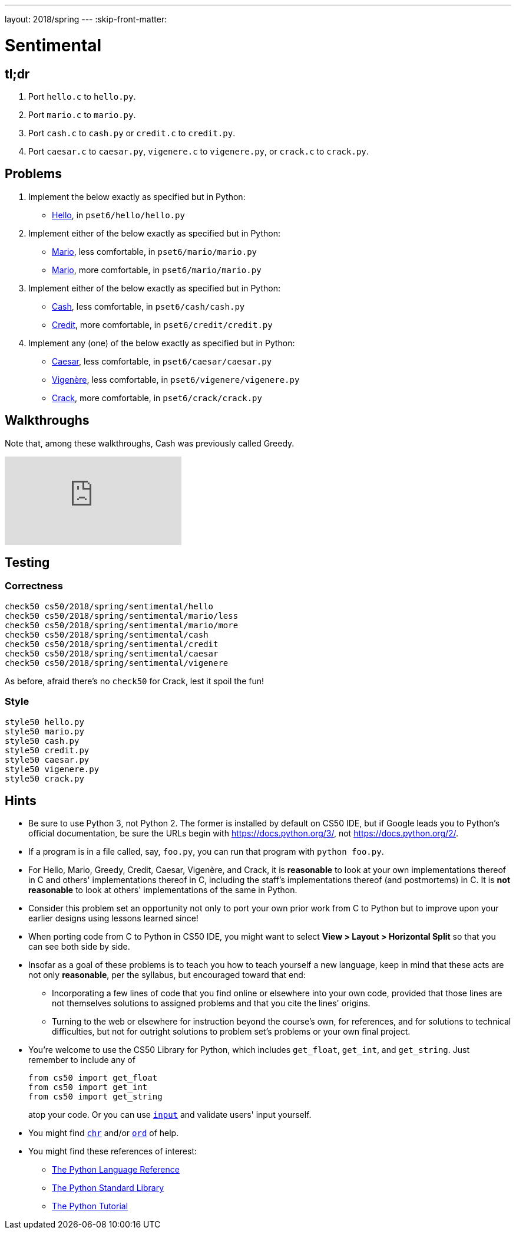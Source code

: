 ---
layout: 2018/spring
---
:skip-front-matter:

= Sentimental

== tl;dr

. Port `hello.c` to `hello.py`.
. Port `mario.c` to `mario.py`.
. Port `cash.c` to `cash.py` or `credit.c` to `credit.py`.
. Port `caesar.c` to `caesar.py`, `vigenere.c` to `vigenere.py`, or `crack.c` to `crack.py`.

== Problems

. Implement the below exactly as specified but in Python:
+
--
* link:/problems/hello/[Hello], in `pset6/hello/hello.py`
--
. Implement either of the below exactly as specified but in Python:
+
--
* link:/problems/mario_less/[Mario], less comfortable, in `pset6/mario/mario.py`
* link:/problems/mario/more/[Mario], more comfortable, in `pset6/mario/mario.py`
--
+
. Implement either of the below exactly as specified but in Python:
+
--
* link:/problems/cash/[Cash], less comfortable, in `pset6/cash/cash.py`
* link:/problems/credit/[Credit], more comfortable, in `pset6/credit/credit.py`
--
. Implement any (one) of the below exactly as specified but in Python:
+
--
* link:/problems/caesar/[Caesar], less comfortable, in `pset6/caesar/caesar.py`
* link:/problems/vigenere/[Vigenère], less comfortable, in `pset6/vigenere/vigenere.py`
* link:/problems/crack/[Crack], more comfortable, in `pset6/crack/crack.py`
--

== Walkthroughs

Note that, among these walkthroughs, Cash was previously called Greedy.

video::5ueXMnDE-y8[youtube,list=PLhQjrBD2T381raeNI8WdI4D7GMu0XFGTh]

== Testing

=== Correctness

```
check50 cs50/2018/spring/sentimental/hello
check50 cs50/2018/spring/sentimental/mario/less
check50 cs50/2018/spring/sentimental/mario/more
check50 cs50/2018/spring/sentimental/cash
check50 cs50/2018/spring/sentimental/credit
check50 cs50/2018/spring/sentimental/caesar
check50 cs50/2018/spring/sentimental/vigenere
```

As before, afraid there's no `check50` for Crack, lest it spoil the fun!

=== Style

```
style50 hello.py
style50 mario.py
style50 cash.py
style50 credit.py
style50 caesar.py
style50 vigenere.py
style50 crack.py
```

== Hints

* Be sure to use Python 3, not Python 2. The former is installed by default on CS50 IDE, but if Google leads you to Python's official documentation, be sure the URLs begin with https://docs.python.org/3/, not https://docs.python.org/2/.
* If a program is in a file called, say, `foo.py`, you can run that program with `python foo.py`.
* For Hello, Mario, Greedy, Credit, Caesar, Vigenère, and Crack, it is *reasonable* to look at your own implementations thereof in C and others' implementations thereof in C, including the staff's implementations thereof (and postmortems) in C. It is *not reasonable* to look at others' implementations of the same in Python.
* Consider this problem set an opportunity not only to port your own prior work from C to Python but to improve upon your earlier designs using lessons learned since!
* When porting code from C to Python in CS50 IDE, you might want to select *View > Layout > Horizontal Split* so that you can see both side by side.
* Insofar as a goal of these problems is to teach you how to teach yourself a new language, keep in mind that these acts are not only *reasonable*, per the syllabus, but encouraged toward that end:
** Incorporating a few lines of code that you find online or elsewhere into your own code, provided that those lines are not themselves solutions to assigned problems and that you cite the lines' origins.
** Turning to the web or elsewhere for instruction beyond the course's own, for references, and for solutions to technical difficulties, but not for outright solutions to problem set's problems or your own final project.
* You're welcome to use the CS50 Library for Python, which includes `get_float`, `get_int`, and `get_string`. Just remember to include any of
+
[source]
----
from cs50 import get_float
from cs50 import get_int
from cs50 import get_string
----
+
atop your code. Or you can use https://docs.python.org/3/library/functions.html#input[`input`] and validate users' input yourself.
* You might find https://docs.python.org/3/library/functions.html#chr[`chr`] and/or https://docs.python.org/3/library/functions.html#ord[`ord`] of help.
* You might find these references of interest:
** https://docs.python.org/3/reference/index.html[The Python Language Reference]
** https://docs.python.org/3/library/[The Python Standard Library]
** https://docs.python.org/3/tutorial/index.html[The Python Tutorial]
